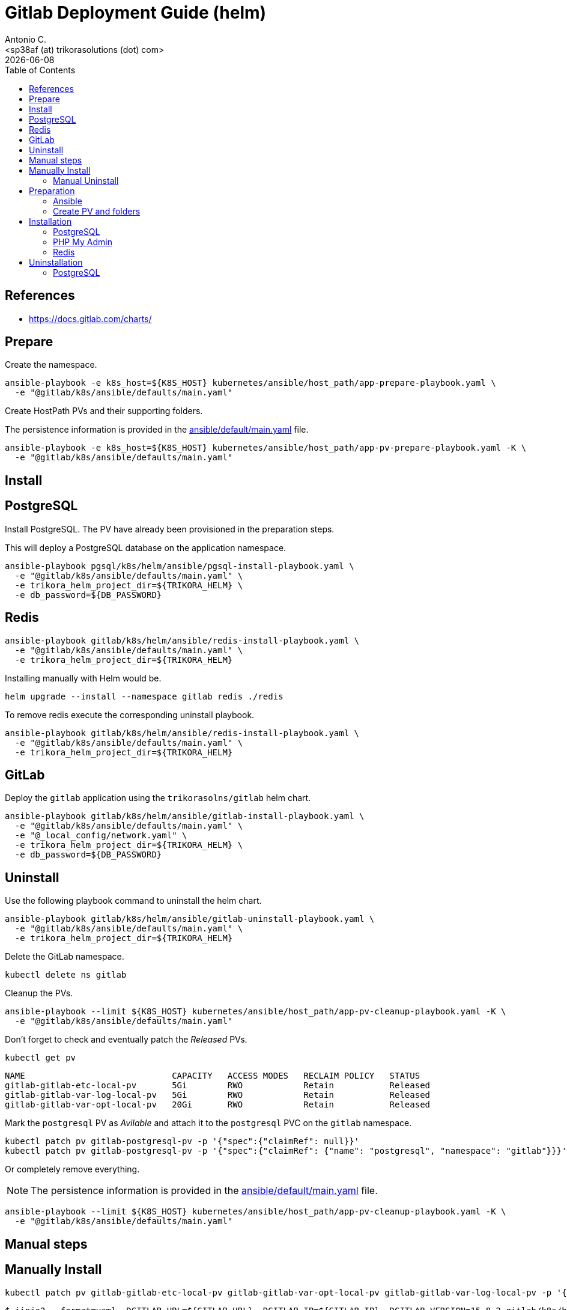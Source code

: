 = Gitlab Deployment Guide (helm)
:author:    Antonio C.
:email:     <sp38af (at) trikorasolutions (dot) com>
:Date:      20220502
:revdate: {docdate}
:toc:       left
:toc-title: Table of Contents
:icons: font
:description: This document describes the k8s installation process for GitLab using Helm Charts.

== References

  * https://docs.gitlab.com/charts/

== Prepare

Create the namespace.

[source,bash]
----
ansible-playbook -e k8s_host=${K8S_HOST} kubernetes/ansible/host_path/app-prepare-playbook.yaml \
  -e "@gitlab/k8s/ansible/defaults/main.yaml"
----

Create HostPath PVs and their supporting folders.

The persistence information is provided in the 
 link:ansible/default/main.yaml[] file.

[source,bash]
----
ansible-playbook -e k8s_host=${K8S_HOST} kubernetes/ansible/host_path/app-pv-prepare-playbook.yaml -K \
  -e "@gitlab/k8s/ansible/defaults/main.yaml"
----

== Install 

== PostgreSQL

Install PostgreSQL. The PV have already been provisioned in the preparation 
 steps.

This will deploy a PostgreSQL database on the application namespace.

[source,bash]
----
ansible-playbook pgsql/k8s/helm/ansible/pgsql-install-playbook.yaml \
  -e "@gitlab/k8s/ansible/defaults/main.yaml" \
  -e trikora_helm_project_dir=${TRIKORA_HELM} \
  -e db_password=${DB_PASSWORD}
----

== Redis

[source,bash]
----
ansible-playbook gitlab/k8s/helm/ansible/redis-install-playbook.yaml \
  -e "@gitlab/k8s/ansible/defaults/main.yaml" \
  -e trikora_helm_project_dir=${TRIKORA_HELM}
----

Installing manually with Helm would be.

[source,bash]
----
helm upgrade --install --namespace gitlab redis ./redis
----

To remove redis execute the corresponding uninstall playbook.

[source,bash]
----
ansible-playbook gitlab/k8s/helm/ansible/redis-install-playbook.yaml \
  -e "@gitlab/k8s/ansible/defaults/main.yaml" \
  -e trikora_helm_project_dir=${TRIKORA_HELM}
----

== GitLab

Deploy the `gitlab` application using the `trikorasolns/gitlab` helm chart.

[source,bash]
----
ansible-playbook gitlab/k8s/helm/ansible/gitlab-install-playbook.yaml \
  -e "@gitlab/k8s/ansible/defaults/main.yaml" \
  -e "@_local_config/network.yaml" \
  -e trikora_helm_project_dir=${TRIKORA_HELM} \
  -e db_password=${DB_PASSWORD} 
----

== Uninstall

Use the following playbook command to uninstall the helm chart.

[source,bash]
----
ansible-playbook gitlab/k8s/helm/ansible/gitlab-uninstall-playbook.yaml \
  -e "@gitlab/k8s/ansible/defaults/main.yaml" \
  -e trikora_helm_project_dir=${TRIKORA_HELM}
----

Delete the GitLab namespace.

[source,bash]
----
kubectl delete ns gitlab
----

Cleanup the PVs.

[source,bash]
----
ansible-playbook --limit ${K8S_HOST} kubernetes/ansible/host_path/app-pv-cleanup-playbook.yaml -K \
  -e "@gitlab/k8s/ansible/defaults/main.yaml"
----

Don't forget to check and eventually patch the _Released_ PVs.

[source,bash]
----
kubectl get pv
----

[source,bash]
----
NAME                             CAPACITY   ACCESS MODES   RECLAIM POLICY   STATUS
gitlab-gitlab-etc-local-pv       5Gi        RWO            Retain           Released
gitlab-gitlab-var-log-local-pv   5Gi        RWO            Retain           Released
gitlab-gitlab-var-opt-local-pv   20Gi       RWO            Retain           Released
----

Mark the `postgresql` PV as _Avilable_ and attach it to the `postgresql` PVC 
 on the `gitlab` namespace.

[source,bash]
----
kubectl patch pv gitlab-postgresql-pv -p '{"spec":{"claimRef": null}}'
kubectl patch pv gitlab-postgresql-pv -p '{"spec":{"claimRef": {"name": "postgresql", "namespace": "gitlab"}}}'
----

Or completely remove everything.

[NOTE]
====
The persistence information is provided in the 
 link:ansible/default/main.yaml[] file.
====

[source,bash]
----
ansible-playbook --limit ${K8S_HOST} kubernetes/ansible/host_path/app-pv-cleanup-playbook.yaml -K \
  -e "@gitlab/k8s/ansible/defaults/main.yaml"
----

== Manual steps

== Manually Install 

[source,bash]
----
kubectl patch pv gitlab-gitlab-etc-local-pv gitlab-gitlab-var-opt-local-pv gitlab-gitlab-var-log-local-pv -p '{"spec":{"claimRef": null}}'
----

[source,bash]
----
$ jinja2 --format=yaml -DGITLAB_URL=${GITLAB_URL} -DGITLAB_IP=${GITLAB_IP} -DGITLAB_VERSION=15.8.2 gitlab/k8s/helm/helm-gitlab-values.yaml > /tmp/helm-gitlab-values.yaml
$ helm upgrade --install --namespace gitlab -f /tmp/helm-gitlab-values.yaml gitlab gitlab
----


[source,bash]
----
$ ansible-playbook gitlab/k8s/ansible/playbook-gitlab-prepare.yaml -e k8s_host=${VM_NAME} -e gitlab_hostname=${GITLAB_HOSTNAME} -e @gitlab/k8s/ansible/defaults/main.yaml -K
$ helm upgrade --install --namespace gitlab gitlab ./gitlab
----

=== Manual Uninstall

GitLab

[source,bash]
----
$ helm uninstall --namespace gitlab gitlab
$ ansible-playbook gitlab/k8s/ansible/playbook-gitlab-remove.yaml -e k8s_host=${VM_NAME} -e @gitlab/k8s/ansible/defaults/main.yaml -K
----

PostgreSQL

[source,bash]
----
$ helm uninstall --namespace gitlab postgresql
$ ansible-playbook gitlab/k8s/ansible/playbook-pgsql-remove.yaml -e k8s_host=${VM_NAME} -e @gitlab/k8s/ansible/defaults/main.yaml -K
----

== Preparation 

=== Ansible

[source,bash]
----
$ ansible-playbook gitlab/k8s/ansible/install-preparation.yaml  -e k8s_host=${VM_NAME} -K
----

[source,bash]
----
$ ansible-playbook gitlab/k8s/ansible/playbook-install-prepare.yaml -e k8s_host=${VM_NAME} -e gitlab_hostname=${GITLAB_HOSTNAME} -e @gitlab/k8s/ansible/defaults/main.yaml -K
----

=== Create PV and folders

First connect to the k8s host and create the folders that will hold the PVs.

[source,bash]
----
$ cd /data/k8s/pv
$ sudo mkdir -p {gitlab/postgresql-data,gitlab/gitaly-data,gitlab/gitlab-var-opt,gitlab/gitlab-var-log,gitlab/gitlab-etc}
----

Assign the correct `user:group`.

[source,bash]
----
$ sudo chown 999 -R gitlab/postgresql-data
$ sudo chown 1000 -R gitlab/gitlab-*
----

... or ??? ...

[source,bash]
----
$ sudo chmod 777 -R gitlab/postgresql-data
$ sudo chmod 777 -R gitlab/gitlab-*
----

Create the PVs.

[source,bash]
----
$ kubectl apply -f gitlab/helm/gitlab-pv-hostPath.yaml
----

== Installation

Create `gitlab` namespace.

[source,bash]
----
$ kubectl create namespace gitlab
----

=== PostgreSQL

[source,bash]
----
$ helm install --namespace gitlab postgresql ./postgresql
----

=== PHP My Admin

TODO: Isn't working.

[source,bash]
----
$ helm install --namespace gitlab -f gitlab/helm/pgadmin-values-dev.yaml pgadmin ./pgadmin
----

=== Redis

[source,bash]
----
$ helm install --namespace gitlab redis ./redis
----


== Uninstallation

=== PostgreSQL

[source,bash]
----
$ helm uninstall --namespace gitlab postgresql ./postgresql
----
